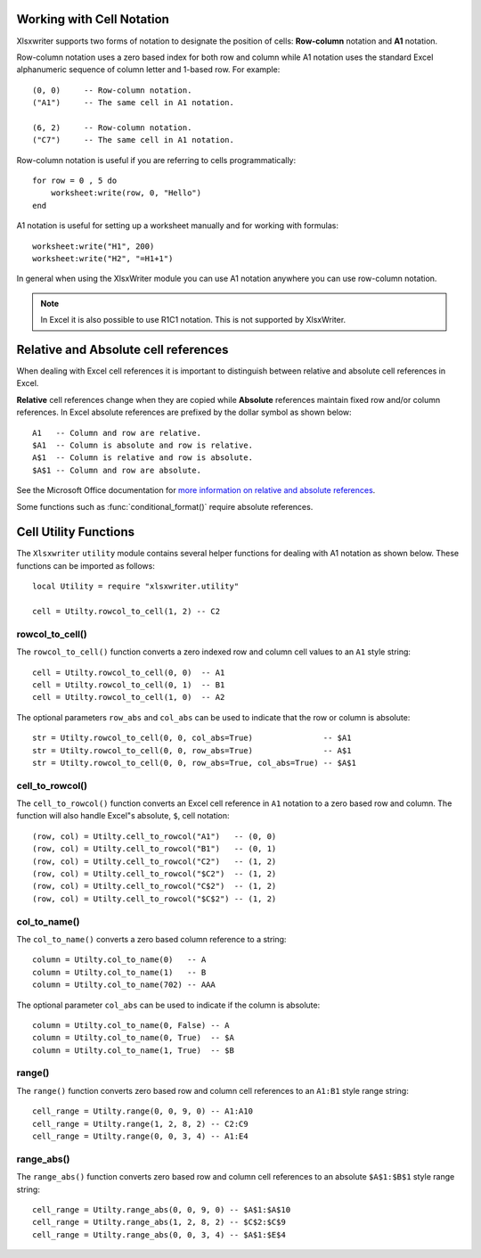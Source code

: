 .. _cell_notation:

.. highlight:: lua

Working with Cell Notation
==========================

Xlsxwriter supports two forms of notation to designate the position of cells:
**Row-column** notation and **A1** notation.

Row-column notation uses a zero based index for both row and column while A1
notation uses the standard Excel alphanumeric sequence of column letter and
1-based row. For example::


    (0, 0)     -- Row-column notation.
    ("A1")     -- The same cell in A1 notation.

    (6, 2)     -- Row-column notation.
    ("C7")     -- The same cell in A1 notation.

Row-column notation is useful if you are referring to cells programmatically::

    for row = 0 , 5 do
        worksheet:write(row, 0, "Hello")
    end

A1 notation is useful for setting up a worksheet manually and for working with
formulas::

    worksheet:write("H1", 200)
    worksheet:write("H2", "=H1+1")

In general when using the XlsxWriter module you can use A1 notation anywhere
you can use row-column notation.

.. note::
   In Excel it is also possible to use R1C1 notation. This is not
   supported by XlsxWriter.

.. _abs_reference:

Relative and Absolute cell references
=====================================

When dealing with Excel cell references it is important to distinguish between
relative and absolute cell references in Excel.

**Relative** cell references change when they are copied while **Absolute**
references maintain fixed row and/or column references. In Excel absolute
references are prefixed by the dollar symbol as shown below::

    A1   -- Column and row are relative.
    $A1  -- Column is absolute and row is relative.
    A$1  -- Column is relative and row is absolute.
    $A$1 -- Column and row are absolute.

See the Microsoft Office documentation for
`more information on relative and absolute references <http://office.microsoft.com/en-001/excel-help/switch-between-relative-absolute-and-mixed-references-HP010342940.aspx>`_.

Some functions such as :func:`conditional_format()` require absolute
references.


.. _cell_utility:

Cell Utility Functions
======================

The ``Xlsxwriter`` ``utility`` module contains several helper functions for
dealing with A1 notation as shown below. These functions can be imported as
follows::

    local Utility = require "xlsxwriter.utility"

    cell = Utilty.rowcol_to_cell(1, 2) -- C2


rowcol_to_cell()
----------------

.. function:: rowcol_to_cell(row, col[, row_abs, col_abs])

   Convert a zero indexed row and column cell reference to a A1 style string.

   :param row:      The cell row.
   :param col:      The cell column.
   :param row_abs:  Optional flag to make the row absolute.
   :param col_abs:  Optional flag to make the column absolute.
   :rtype:          A1 style string.


The ``rowcol_to_cell()`` function converts a zero indexed row and column
cell values to an ``A1`` style string::

    cell = Utilty.rowcol_to_cell(0, 0)  -- A1
    cell = Utilty.rowcol_to_cell(0, 1)  -- B1
    cell = Utilty.rowcol_to_cell(1, 0)  -- A2

The optional parameters ``row_abs`` and ``col_abs`` can be used to indicate
that the row or column is absolute::

    str = Utilty.rowcol_to_cell(0, 0, col_abs=True)               -- $A1
    str = Utilty.rowcol_to_cell(0, 0, row_abs=True)               -- A$1
    str = Utilty.rowcol_to_cell(0, 0, row_abs=True, col_abs=True) -- $A$1


cell_to_rowcol()
----------------

.. function:: cell_to_rowcol(cell_str)

   Convert a cell reference in A1 notation to a zero indexed row and column.

   :param string cell_str: A1 style string, absolute or relative.
   :rtype:                 Tuple of ints for (row, col).


The ``cell_to_rowcol()`` function converts an Excel cell reference in ``A1``
notation to a zero based row and column. The function will also handle Excel"s
absolute, ``$``, cell notation::

    (row, col) = Utilty.cell_to_rowcol("A1")   -- (0, 0)
    (row, col) = Utilty.cell_to_rowcol("B1")   -- (0, 1)
    (row, col) = Utilty.cell_to_rowcol("C2")   -- (1, 2)
    (row, col) = Utilty.cell_to_rowcol("$C2")  -- (1, 2)
    (row, col) = Utilty.cell_to_rowcol("C$2")  -- (1, 2)
    (row, col) = Utilty.cell_to_rowcol("$C$2") -- (1, 2)


col_to_name()
-------------

.. function:: col_to_name(col[, col_abs])

   Convert a zero indexed column cell reference to a string.

   :param col:      The cell column.
   :param bool col_abs: Optional flag to make the column absolute.
   :rtype:              Column style string.


The ``col_to_name()`` converts a zero based column reference to a string::

    column = Utilty.col_to_name(0)   -- A
    column = Utilty.col_to_name(1)   -- B
    column = Utilty.col_to_name(702) -- AAA

The optional parameter ``col_abs`` can be used to indicate if the column is
absolute::

    column = Utilty.col_to_name(0, False) -- A
    column = Utilty.col_to_name(0, True)  -- $A
    column = Utilty.col_to_name(1, True)  -- $B


range()
-------

.. function:: range(first_row, first_col, last_row, last_col)

   Converts zero indexed row and column cell references to a A1:B1 range
   string.

   :param first_row:     The first cell row.
   :param first_col:     The first cell column.
   :param last_row:      The last cell row.
   :param last_col:      The last cell column.
   :rtype:                   A1:B1 style range string.


The ``range()`` function converts zero based row and column cell references
to an ``A1:B1`` style range string::

    cell_range = Utilty.range(0, 0, 9, 0) -- A1:A10
    cell_range = Utilty.range(1, 2, 8, 2) -- C2:C9
    cell_range = Utilty.range(0, 0, 3, 4) -- A1:E4


range_abs()
-----------

.. function<:: range_abs(first_row, first_col, last_row, last_col)

   Converts zero indexed row and column cell references to a $A$1:$B$1
   absolute range string.

   :param first_row:     The first cell row.
   :param first_col:     The first cell column.
   :param last_row:      The last cell row.
   :param last_col:      The last cell column.
   :rtype:                   $A$1:$B$1 style range string.


The ``range_abs()`` function converts zero based row and column cell
references to an absolute ``$A$1:$B$1`` style range string::

    cell_range = Utilty.range_abs(0, 0, 9, 0) -- $A$1:$A$10
    cell_range = Utilty.range_abs(1, 2, 8, 2) -- $C$2:$C$9
    cell_range = Utilty.range_abs(0, 0, 3, 4) -- $A$1:$E$4
